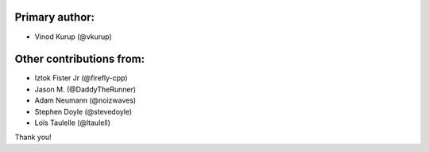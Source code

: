 Primary author:
---------------

* Vinod Kurup (@vkurup)


Other contributions from:
-------------------------

* Iztok Fister Jr (@firefly-cpp)
* Jason M. (@DaddyTheRunner)
* Adam Neumann (@noizwaves)
* Stephen Doyle (@stevedoyle)
* Loïs Taulelle (@ltaulell)

Thank you!
